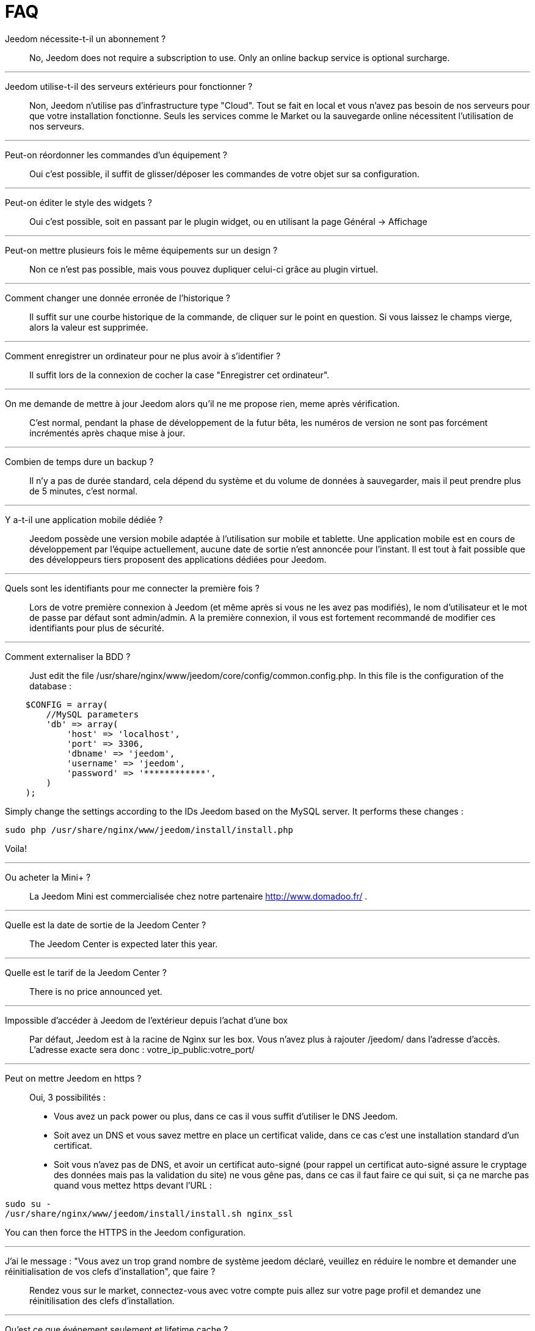 = FAQ

Jeedom nécessite-t-il un abonnement ?::
No, Jeedom does not require a subscription to use. Only an online backup service is optional surcharge.

'''
Jeedom utilise-t-il des serveurs extérieurs pour fonctionner ?::
Non, Jeedom n'utilise pas d'infrastructure type "Cloud". Tout se fait en local et vous n'avez pas besoin de nos serveurs pour que votre installation fonctionne. Seuls les services comme le Market ou la sauvegarde online nécessitent l'utilisation de nos serveurs.

'''
Peut-on réordonner les commandes d'un équipement ?::
Oui c'est possible, il suffit de glisser/déposer les commandes de votre objet sur sa configuration.

'''
Peut-on éditer le style des widgets ?::
Oui c'est possible, soit en passant par le plugin widget, ou en utilisant la page Général -> Affichage

'''
Peut-on mettre plusieurs fois le même équipements sur un design ?::
Non ce n'est pas possible, mais vous pouvez dupliquer celui-ci grâce au plugin virtuel.

'''
Comment changer une donnée erronée de l'historique ?::
Il suffit sur une courbe historique de la commande, de cliquer sur le point en question. Si vous laissez le champs vierge, alors la valeur est supprimée.

'''
Comment enregistrer un ordinateur pour ne plus avoir à s'identifier ?::
Il suffit lors de la connexion de cocher la case "Enregistrer cet ordinateur".

'''
On me demande de mettre à jour Jeedom alors qu'il ne me propose rien, meme après vérification.::
C'est normal, pendant la phase de développement de la futur bêta, les numéros de version ne sont pas forcément incrémentés après chaque mise à jour.

'''
Combien de temps dure un backup ?::
Il n'y a pas de durée standard, cela dépend du système et du volume de données à sauvegarder, mais il peut prendre plus de 5 minutes, c'est normal.

'''
Y a-t-il une application mobile dédiée ?::
Jeedom possède une version mobile adaptée à l'utilisation sur mobile et tablette. Une application mobile est en cours de développement par l'équipe actuellement, aucune date de sortie n'est annoncée pour l'instant.
Il est tout à fait possible que des développeurs tiers proposent des applications dédiées pour Jeedom.

'''
Quels sont les identifiants pour me connecter la première fois ?::
Lors de votre première connexion à Jeedom (et même après si vous ne les avez pas modifiés), le nom d'utilisateur et le mot de passe par défaut sont admin/admin.
A la première connexion, il vous est fortement recommandé de modifier ces identifiants pour plus de sécurité.

'''
Comment externaliser la BDD ?::
Just edit the file /usr/share/nginx/www/jeedom/core/config/common.config.php.
In this file is the configuration of the database :

[source,php]
    $CONFIG = array(
        //MySQL parameters
        'db' => array(
            'host' => 'localhost',
            'port' => 3306,
            'dbname' => 'jeedom',
            'username' => 'jeedom',
            'password' => '************',
        )
    );

Simply change the settings according to the IDs Jeedom based on the MySQL server.
It performs these changes :

[source,bash]
sudo php /usr/share/nginx/www/jeedom/install/install.php

Voila! 

'''
Ou acheter la Mini+ ?::
La Jeedom Mini est commercialisée chez notre partenaire http://www.domadoo.fr/ .

'''
Quelle est la date de sortie de la Jeedom Center ?::
The Jeedom Center is expected later this year.

'''
Quelle est le tarif de la Jeedom Center ?::
There is no price announced yet.

'''
Impossible d'accéder à Jeedom de l'extérieur depuis l'achat d'une box::
Par défaut, Jeedom est à la racine de Nginx sur les box. Vous n'avez plus à rajouter /jeedom/ dans l'adresse d'accès. L'adresse exacte sera donc : votre_ip_public:votre_port/

'''
Peut on mettre Jeedom en https ?::
Oui, 3 possibilités :
* Vous avez un pack power ou plus, dans ce cas il vous suffit d'utiliser le DNS Jeedom.
* Soit avez un DNS et vous savez mettre en place un certificat valide, dans ce cas c'est une installation standard d'un certificat.
* Soit vous n'avez pas de DNS, et avoir un certificat auto-signé (pour rappel un certificat auto-signé assure le cryptage des données mais pas la validation du site) ne vous gêne pas, dans ce cas il faut faire ce qui suit, si ça ne marche pas quand vous mettez https devant l'URL :

[source,bash]
sudo su -
/usr/share/nginx/www/jeedom/install/install.sh nginx_ssl

You can then force the HTTPS in the Jeedom configuration.

'''
J'ai le message : "Vous avez un trop grand nombre de système jeedom déclaré, veuillez en réduire le nombre et demander une réinitialisation de vos clefs d'installation", que faire ?::
Rendez vous sur le market, connectez-vous avec votre compte puis allez sur votre page profil et demandez une réinitilisation des clefs d'installation.

'''
Qu'est ce que événement seulement et lifetime cache ?::
* Événement seulement : indique à Jeedom de ne jamais demander la valeur (c'est l'équipement qui la remonte). Donc lors de la réception d'une valeur, celle-ci à une durée de vie infinie (jusqu’à la réception de la suivante).
* Lifetime cache : Durée de validité d'une valeur, si vous mettez 60 secondes par exemple, quand la valeur datera de plus de 60 secondes ET que jeedom en a besoin (dashboard, scénario...) alors il ira interroger le module pour avoir une valeur à jour.

Attention, ces 2 options sont reservées aux utilisateurs avancés qui comprennent parfaitement leur fonction, une erreur de configuration dans cette partie peut rendre une installation instable voire inopérante. Par exemple, en zwave, rfxcom et enocean, la case événement seulement devrait TOUJOURS etre cochée.

'''
Comment remettre à plat les droits ?::
En SSH faites : 
[source,bash]
sudo su -
chmod -R 775 /usr/share/nginx/www/jeedom
chown -R www-data:www-data /usr/share/nginx/www/jeedom

'''
Ou se trouve les backups de jeedom ?::
They are in the folder /usr/share/nginx/www/jeedom/backup

'''
Comment mettre à jour jeedom en SSH ?::
In ssh do : 

[source,bash]
sudo su -
php /usr/share/nginx/www/jeedom/install/install.php
chmod -R 775 /usr/share/nginx/www/jeedom
chown -R www-data:www-data /usr/share/nginx/www/jeedom
